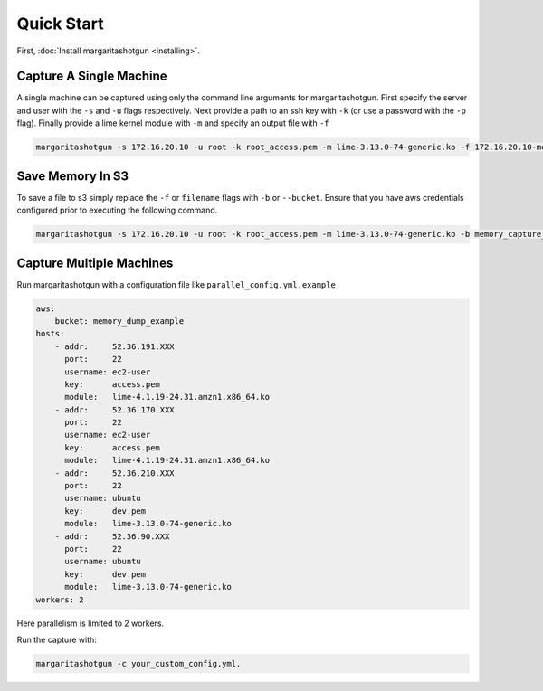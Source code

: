 
Quick Start
===========

First, :doc:`Install margaritashotgun <installing>`.

Capture A Single Machine
************************

A single machine can be captured using only the command line arguments for margaritashotgun.
First specify the server and user with the ``-s`` and ``-u`` flags respectively.
Next provide a path to an ssh key with ``-k`` (or use a password with the ``-p`` flag).
Finally provide a lime kernel module with ``-m`` and specify an output file with ``-f``

.. code-block:: bash

   margaritashotgun -s 172.16.20.10 -u root -k root_access.pem -m lime-3.13.0-74-generic.ko -f 172.16.20.10-mem.lime

Save Memory In S3
*****************

To save a file to s3 simply replace the ``-f`` or ``filename`` flags with ``-b`` or ``--bucket``.  Ensure that you have aws credentials configured prior to executing the following command.

.. code-block:: bash

   margaritashotgun -s 172.16.20.10 -u root -k root_access.pem -m lime-3.13.0-74-generic.ko -b memory_capture_bucket

Capture Multiple Machines
*************************

Run margaritashotgun with a configuration file like ``parallel_config.yml.example``

.. code-block:: bah

    aws:
        bucket: memory_dump_example
    hosts:
        - addr:     52.36.191.XXX
          port:     22
          username: ec2-user
          key:      access.pem
          module:   lime-4.1.19-24.31.amzn1.x86_64.ko
        - addr:     52.36.170.XXX
          port:     22
          username: ec2-user
          key:      access.pem
          module:   lime-4.1.19-24.31.amzn1.x86_64.ko
        - addr:     52.36.210.XXX
          port:     22
          username: ubuntu
          key:      dev.pem
          module:   lime-3.13.0-74-generic.ko
        - addr:     52.36.90.XXX
          port:     22
          username: ubuntu
          key:      dev.pem
          module:   lime-3.13.0-74-generic.ko
    workers: 2

Here parallelism is limited to 2 workers.

Run the capture with:

.. code-block:: bash

   margaritashotgun -c your_custom_config.yml.
